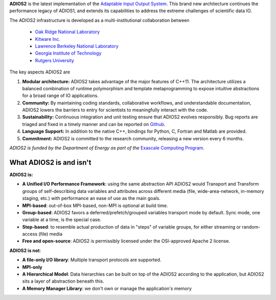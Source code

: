**ADIOS2** is the latest implementation of the `Adaptable Input Output System <https://www.olcf.ornl.gov/center-projects/adios>`_.
This brand new architecture continues the performance
legacy of ADIOS1, and extends its capabilities to address the extreme challenges of scientific data IO.

The ADIOS2 infrastructure is developed as a multi-institutional collaboration
between

  * `Oak Ridge National Laboratory <https://www.ornl.gov>`_
  * `Kitware Inc. <https://www.kitware.com>`_
  * `Lawrence Berkeley National Laboratory <http://www.lbl.gov>`_
  * `Georgia Institute of Technology <http://www.gatech.edu>`_
  * `Rutgers University <http://www.rutgers.edu>`_

The key aspects ADIOS2 are

#. **Modular architecture:** ADIOS2 takes advantage of the major features
   of C++11. The architecture utilizes a balanced combination of runtime
   polymorphism and template metaprogramming to expose intuitive abstractions for a broad range of IO applications.


#. **Community:** By maintaining coding standards, collaborative
   workflows, and understandable documentation, ADIOS2 lowers the barriers to entry for scientists to meaningfully interact with the code.


#. **Sustainability:** Continuous integration and unit testing ensure that ADIOS2 evolves responsibly.
   Bug reports are triaged and fixed in a timely manner and can be reported on `Github <https://github.com/ornladios/ADIOS2/issues>`_.


#. **Language Support:** In addition to the native C++, bindings for Python, C, Fortran and Matlab are provided.


#. **Commitment:** ADIOS2 is committed to the research community, releasing a new version every 6 months.

*ADIOS2 is funded by the Department of Energy as part of the* `Exascale Computing Program <https://www.exascaleproject.org>`_.

************************
What ADIOS2 is and isn't
************************

**ADIOS2 is:**

- **A Unified I/O Performance Framework**: using the same abstraction API ADIOS2 would Transport and Transform groups of self-describing data variables and attributes across different media (file, wide-area-network, in-memory staging, etc.) with performance an ease of use as the main goals.

- **MPI-based**: out-of-box MPI-based, non-MPI is optional at build time.

- **Group-based**: ADIOS2 favors a deferred/prefetch/grouped variables transport mode by default. Sync mode, one variable at a time, is the special case.

- **Step-based**: to resemble actual production of data in "steps" of variable groups, for either streaming or random-access (file) media

- **Free and open-source**: ADIOS2 is permissibly licensed under the OSI-approved Apache 2 license.


**ADIOS2 is not**:

- **A file-only I/O library**: Multiple transport protocols are supported.

- **MPI-only**

- **A Hierarchical Model**: Data hierarchies can be built on top of the ADIOS2 according to the application, but ADIOS2 sits a layer of abstraction beneath this.

- **A Memory Manager Library**: we don't own or manage the application's memory
